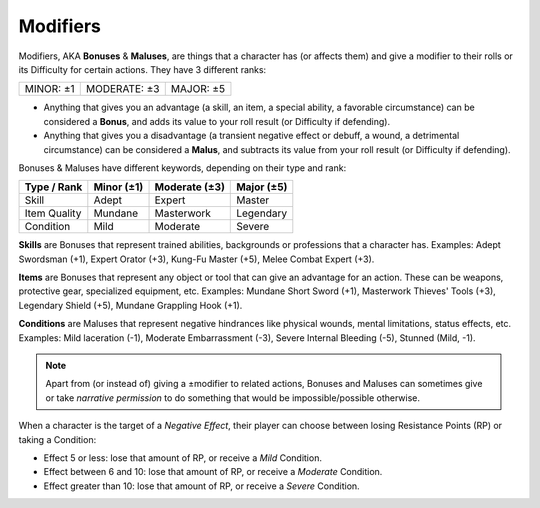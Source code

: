 Modifiers
---------

Modifiers, AKA **Bonuses** & **Maluses**, are things that a character has (or affects them) and give a modifier to their rolls or its Difficulty for certain actions. They have 3 different ranks:

+-----------+--------------+-----------+
| MINOR: ±1 | MODERATE: ±3 | MAJOR: ±5 |
+-----------+--------------+-----------+

- Anything that gives you an advantage (a skill, an item, a special ability, a favorable circumstance) can be considered a **Bonus**, and adds its value to your roll result (or Difficulty if defending).
- Anything that gives you a disadvantage (a transient negative effect or debuff, a wound, a detrimental circumstance) can be considered a **Malus**, and subtracts its value from your roll result (or Difficulty if defending).

Bonuses & Maluses have different keywords, depending on their type and rank:

+--------------+------------+---------------+------------+
|  Type / Rank | Minor (±1) | Moderate (±3) | Major (±5) |
+==============+============+===============+============+
|     Skill    |    Adept   |     Expert    |   Master   |
+--------------+------------+---------------+------------+
| Item Quality |   Mundane  |   Masterwork  |  Legendary |
+--------------+------------+---------------+------------+
|   Condition  |    Mild    |    Moderate   |   Severe   |
+--------------+------------+---------------+------------+

**Skills** are Bonuses that represent trained abilities, backgrounds or professions that a character has. Examples: Adept Swordsman (+1), Expert Orator (+3), Kung-Fu Master (+5), Melee Combat Expert (+3).

**Items** are Bonuses that represent any object or tool that can give an advantage for an action. These can be weapons, protective gear, specialized equipment, etc. Examples: Mundane Short Sword (+1), Masterwork Thieves' Tools (+3), Legendary Shield (+5), Mundane Grappling Hook (+1).

**Conditions** are Maluses that represent negative hindrances like physical wounds, mental limitations, status effects, etc.  Examples: Mild laceration (-1), Moderate Embarrassment (-3), Severe Internal Bleeding (-5), Stunned (Mild, -1).

.. note::

   Apart from (or instead of) giving a ±modifier to related actions, Bonuses and Maluses can sometimes give or take *narrative permission* to do something that would be impossible/possible otherwise.

When a character is the target of a *Negative Effect*, their player can choose between losing Resistance Points (RP) or taking a Condition:

- Effect 5 or less: lose that amount of RP, or receive a *Mild* Condition.
- Effect between 6 and 10: lose that amount of RP, or receive a *Moderate* Condition.
- Effect greater than 10: lose that amount of RP, or receive a *Severe* Condition.

